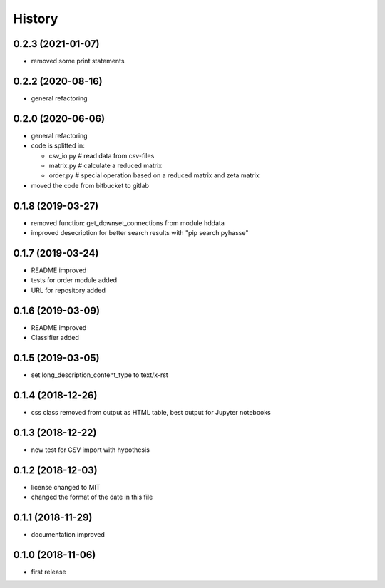 =======
History
=======


0.2.3 (2021-01-07)
------------------
- removed some print statements

0.2.2 (2020-08-16)
------------------
- general refactoring
  
0.2.0 (2020-06-06)
------------------
- general refactoring
- code is splitted in:

  - csv_io.py # read data from csv-files
  - matrix.py # calculate a reduced matrix
  - order.py  # special operation based on a reduced matrix and zeta matrix

- moved the code from bitbucket to gitlab
  

0.1.8 (2019-03-27)
------------------
- removed function: get_downset_connections from module hddata
- improved desecription for better search results with "pip search pyhasse"

0.1.7 (2019-03-24)
------------------

- README improved
- tests for order module added
- URL for repository added
  
0.1.6 (2019-03-09)
------------------

- README improved
- Classifier added

0.1.5 (2019-03-05)
------------------

- set long_description_content_type to text/x-rst

0.1.4 (2018-12-26)
------------------

- css class removed from output as HTML table, best output for Jupyter notebooks

0.1.3 (2018-12-22)
------------------

- new test for CSV import with hypothesis

0.1.2 (2018-12-03)
------------------
- license changed to MIT
- changed the format of the date in this file

0.1.1 (2018-11-29)
------------------

- documentation improved

0.1.0 (2018-11-06)
------------------

- first release

